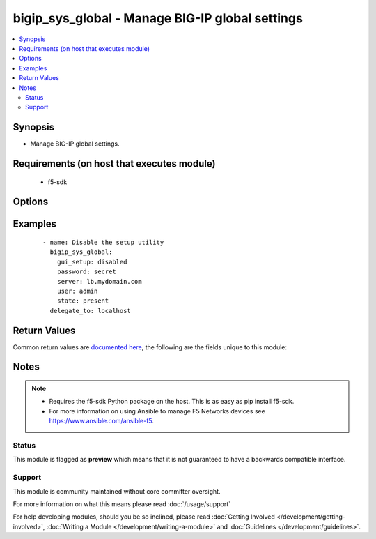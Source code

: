 .. _bigip_sys_global:


bigip_sys_global - Manage BIG-IP global settings
++++++++++++++++++++++++++++++++++++++++++++++++

.. versionadded:: 2.3


.. contents::
   :local:
   :depth: 2


Synopsis
--------

* Manage BIG-IP global settings.


Requirements (on host that executes module)
-------------------------------------------

  * f5-sdk


Options
-------

.. raw:: html

    <table border=1 cellpadding=4>
    <tr>
    <th class="head">parameter</th>
    <th class="head">required</th>
    <th class="head">default</th>
    <th class="head">choices</th>
    <th class="head">comments</th>
    </tr>
                <tr><td>banner_text<br/><div style="font-size: small;"></div></td>
    <td>no</td>
    <td></td>
        <td></td>
        <td><div>Specifies the text to present in the advisory banner.</div>        </td></tr>
                <tr><td>console_timeout<br/><div style="font-size: small;"></div></td>
    <td>no</td>
    <td></td>
        <td></td>
        <td><div>Specifies the number of seconds of inactivity before the system logs off a user that is logged on.</div>        </td></tr>
                <tr><td>gui_setup<br/><div style="font-size: small;"></div></td>
    <td>no</td>
    <td></td>
        <td><ul><li>yes</li><li>no</li></ul></td>
        <td><div><code>enable</code> or <code>disabled</code> the Setup utility in the browser-based Configuration utility</div>        </td></tr>
                <tr><td>lcd_display<br/><div style="font-size: small;"></div></td>
    <td>no</td>
    <td></td>
        <td><ul><li>yes</li><li>no</li></ul></td>
        <td><div>Specifies, when <code>enabled</code>, that the system menu displays on the LCD screen on the front of the unit. This setting has no effect when used on the VE platform.</div>        </td></tr>
                <tr><td>mgmt_dhcp<br/><div style="font-size: small;"></div></td>
    <td>no</td>
    <td></td>
        <td><ul><li>yes</li><li>no</li></ul></td>
        <td><div>Specifies whether or not to enable DHCP client on the management interface</div>        </td></tr>
                <tr><td>net_reboot<br/><div style="font-size: small;"></div></td>
    <td>no</td>
    <td></td>
        <td><ul><li>yes</li><li>no</li></ul></td>
        <td><div>Specifies, when <code>enabled</code>, that the next time you reboot the system, the system boots to an ISO image on the network, rather than an internal media drive.</div>        </td></tr>
                <tr><td>quiet_boot<br/><div style="font-size: small;"></div></td>
    <td>no</td>
    <td></td>
        <td><ul><li>yes</li><li>no</li></ul></td>
        <td><div>Specifies, when <code>enabled</code>, that the system suppresses informational text on the console during the boot cycle. When <code>disabled</code>, the system presents messages and informational text on the console during the boot cycle.</div>        </td></tr>
                <tr><td>security_banner<br/><div style="font-size: small;"></div></td>
    <td>no</td>
    <td></td>
        <td><ul><li>yes</li><li>no</li></ul></td>
        <td><div>Specifies whether the system displays an advisory message on the login screen.</div>        </td></tr>
                <tr><td>state<br/><div style="font-size: small;"></div></td>
    <td>no</td>
    <td>present</td>
        <td><ul><li>present</li></ul></td>
        <td><div>The state of the variable on the system. When <code>present</code>, guarantees that an existing variable is set to <code>value</code>.</div>        </td></tr>
        </table>
    </br>



Examples
--------

 ::

    
    - name: Disable the setup utility
      bigip_sys_global:
        gui_setup: disabled
        password: secret
        server: lb.mydomain.com
        user: admin
        state: present
      delegate_to: localhost


Return Values
-------------

Common return values are `documented here <http://docs.ansible.com/ansible/latest/common_return_values.html>`_, the following are the fields unique to this module:

.. raw:: html

    <table border=1 cellpadding=4>
    <tr>
    <th class="head">name</th>
    <th class="head">description</th>
    <th class="head">returned</th>
    <th class="head">type</th>
    <th class="head">sample</th>
    </tr>

        <tr>
        <td> security_banner </td>
        <td> The new setting for whether the system should display an advisory message on the login screen or not.
 </td>
        <td align=center> changed </td>
        <td align=center> string </td>
        <td align=center> enabled </td>
    </tr>
            <tr>
        <td> net_reboot </td>
        <td> The new setting for whether the system should boot to an ISO on the network or not. </td>
        <td align=center> changed </td>
        <td align=center> string </td>
        <td align=center> enabled </td>
    </tr>
            <tr>
        <td> banner_text </td>
        <td> The new text to present in the advisory banner. </td>
        <td align=center> changed </td>
        <td align=center> string </td>
        <td align=center> This is a corporate device. Do not touch. </td>
    </tr>
            <tr>
        <td> console_timeout </td>
        <td> The new number of seconds of inactivity before the system logs off a user that is logged on.
 </td>
        <td align=center> changed </td>
        <td align=center> int </td>
        <td align=center> 600 </td>
    </tr>
            <tr>
        <td> quiet_boot </td>
        <td> The new setting for whether the system should suppress information to the console during boot or not.
 </td>
        <td align=center> changed </td>
        <td align=center> string </td>
        <td align=center> enabled </td>
    </tr>
            <tr>
        <td> mgmt_dhcp </td>
        <td> The new setting for whether the mgmt interface should DHCP or not. </td>
        <td align=center> changed </td>
        <td align=center> string </td>
        <td align=center> enabled </td>
    </tr>
            <tr>
        <td> gui_setup </td>
        <td> The new setting for the Setup utility. </td>
        <td align=center> changed </td>
        <td align=center> string </td>
        <td align=center> enabled </td>
    </tr>
            <tr>
        <td> lcd_display </td>
        <td> The new setting for displaying the system menu on the LCD. </td>
        <td align=center> changed </td>
        <td align=center> string </td>
        <td align=center> enabled </td>
    </tr>
        
    </table>
    </br></br>

Notes
-----

.. note::
    - Requires the f5-sdk Python package on the host. This is as easy as pip install f5-sdk.
    - For more information on using Ansible to manage F5 Networks devices see https://www.ansible.com/ansible-f5.



Status
~~~~~~

This module is flagged as **preview** which means that it is not guaranteed to have a backwards compatible interface.


Support
~~~~~~~

This module is community maintained without core committer oversight.

For more information on what this means please read :doc:`/usage/support`


For help developing modules, should you be so inclined, please read :doc:`Getting Involved </development/getting-involved>`, :doc:`Writing a Module </development/writing-a-module>` and :doc:`Guidelines </development/guidelines>`.